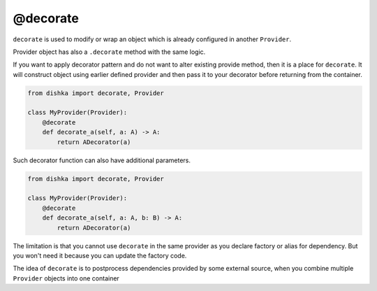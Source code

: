.. _decorate:

@decorate
*********************

``decorate`` is used to modify or wrap an object which is already configured in another ``Provider``.

Provider object has also a ``.decorate`` method with the same logic.

If you want to apply decorator pattern and do not want to alter existing provide method, then it is a place for ``decorate``. It will construct object using earlier defined provider and then pass it to your decorator before returning from the container.


.. code-block:: python

    from dishka import decorate, Provider

    class MyProvider(Provider):
        @decorate
        def decorate_a(self, a: A) -> A:
            return ADecorator(a)

Such decorator function can also have additional parameters.

.. code-block:: python

    from dishka import decorate, Provider

    class MyProvider(Provider):
        @decorate
        def decorate_a(self, a: A, b: B) -> A:
            return ADecorator(a)

The limitation is that you cannot use ``decorate`` in the same provider as you declare factory or alias for dependency. But you won't need it because you can update the factory code.

The idea of ``decorate`` is to postprocess dependencies provided by some external source, when you combine multiple ``Provider`` objects into one container
